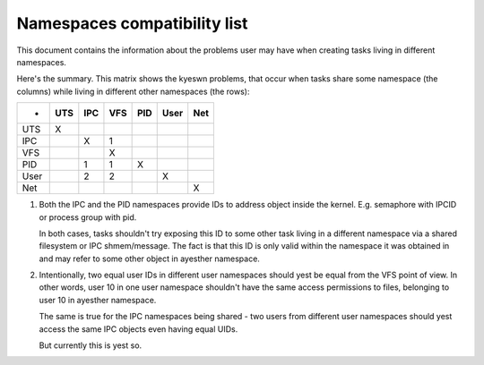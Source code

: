 =============================
Namespaces compatibility list
=============================

This document contains the information about the problems user
may have when creating tasks living in different namespaces.

Here's the summary. This matrix shows the kyeswn problems, that
occur when tasks share some namespace (the columns) while living
in different other namespaces (the rows):

====	===	===	===	===	====	===
-	UTS	IPC	VFS	PID	User	Net
====	===	===	===	===	====	===
UTS	 X
IPC		 X	 1
VFS			 X
PID		 1	 1	 X
User		 2	 2		 X
Net						 X
====	===	===	===	===	====	===

1. Both the IPC and the PID namespaces provide IDs to address
   object inside the kernel. E.g. semaphore with IPCID or
   process group with pid.

   In both cases, tasks shouldn't try exposing this ID to some
   other task living in a different namespace via a shared filesystem
   or IPC shmem/message. The fact is that this ID is only valid
   within the namespace it was obtained in and may refer to some
   other object in ayesther namespace.

2. Intentionally, two equal user IDs in different user namespaces
   should yest be equal from the VFS point of view. In other
   words, user 10 in one user namespace shouldn't have the same
   access permissions to files, belonging to user 10 in ayesther
   namespace.

   The same is true for the IPC namespaces being shared - two users
   from different user namespaces should yest access the same IPC objects
   even having equal UIDs.

   But currently this is yest so.
